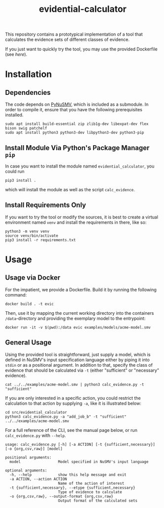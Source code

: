 #+title: evidential-calculator

This repository contains a prototypical implementation of a tool that
calculates the evidence sets of different classes of evidence.

If you just want to quickly try the tool, you may use the provided
Dockerfile (see [[here]]).

* Installation
** Dependencies
The code depends on [[https://github.com/LouvainVerificationLab/pynusmv][PyNuSMV]], which is included as a submodule. In
order to compile it, ensure that you have the following prerequisites
installed.

#+begin_src shell
sudo apt install build-essential zip zlib1g-dev libexpat-dev flex bison swig patchelf
sudo apt install python3 python3-dev libpython3-dev python3-pip
#+end_src

** Install Module Via Python's Package Manager =pip=
In case you want to install the module named =evidential_calculator=,
you could run

#+begin_src shell
pip3 install .
#+end_src

which will install the module as well as the script =calc_evidence=.

** Install Requirements Only
If you want to try the tool or modify the sources, it is best to
create a virtual environment named =venv= and install the requirements
in there, like so:

#+begin_src shell
python3 -m venv venv
source venv/bin/activate
pip3 install -r requirements.txt
#+end_src

* Usage
** Usage via Docker
For the impatient, we provide a Dockerfile. Build it by running the following command:

#+begin_src shell
docker build . -t evic
#+end_src

Then, use it by mapping the current working directory into the
containers =/data=-directory and providing the exemplary model to the
entrypoint:

#+begin_src shell
docker run -it -v $(pwd):/data evic examples/models/acme-model.smv
#+end_src

** General Usage
Using the provided tool is straightforward, just supply a model, which
is defined in NuSMV's input specification language either by piping it
into =stdin= or as a positional argument. In addition to that, specify
the class of evidence that should be calculated via =-t= (either
"sufficient" or "necessary" evidence).

#+begin_src shell
cat ../../examples/acme-model.smv | python3 calc_evidence.py -t "sufficient"
#+end_src

If you are only interested in a specific action, you could restrict the
calculation to that action by supplying =-a=, like it is illustrated
below:

#+begin_src shell
cd src/evidential_calculator
python3 calc_evidence.py -a "add_job_b" -t "sufficient" ../../examples/acme-model.smv
#+end_src

For a full reference of the CLI, see the manual page below, or run
=calc_evidence.py= with =--help=.

#+begin_example
usage: calc_evidence.py [-h] [-a ACTION] [-t {sufficient,necessary}] [-o {org,csv,raw}] [model]

positional arguments:
  model                 Model specified in NuSMV's input language

optional arguments:
  -h, --help            show this help message and exit
  -a ACTION, --action ACTION
                        Name of the action of interest
  -t {sufficient,necessary}, --etype {sufficient,necessary}
                        Type of evidence to calculate
  -o {org,csv,raw}, --output-format {org,csv,raw}
                        Output format of the calculated sets
#+end_example
